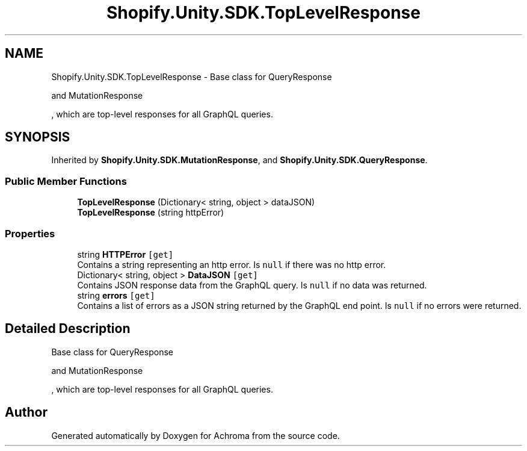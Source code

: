 .TH "Shopify.Unity.SDK.TopLevelResponse" 3 "Achroma" \" -*- nroff -*-
.ad l
.nh
.SH NAME
Shopify.Unity.SDK.TopLevelResponse \- Base class for QueryResponse 
.PP
and MutationResponse 
.PP
, which are top-level responses for all GraphQL queries\&.  

.SH SYNOPSIS
.br
.PP
.PP
Inherited by \fBShopify\&.Unity\&.SDK\&.MutationResponse\fP, and \fBShopify\&.Unity\&.SDK\&.QueryResponse\fP\&.
.SS "Public Member Functions"

.in +1c
.ti -1c
.RI "\fBTopLevelResponse\fP (Dictionary< string, object > dataJSON)"
.br
.ti -1c
.RI "\fBTopLevelResponse\fP (string httpError)"
.br
.in -1c
.SS "Properties"

.in +1c
.ti -1c
.RI "string \fBHTTPError\fP\fC [get]\fP"
.br
.RI "Contains a string representing an http error\&. Is \fCnull\fP if there was no http error\&. "
.ti -1c
.RI "Dictionary< string, object > \fBDataJSON\fP\fC [get]\fP"
.br
.RI "Contains JSON response data from the GraphQL query\&. Is \fCnull\fP if no data was returned\&. "
.ti -1c
.RI "string \fBerrors\fP\fC [get]\fP"
.br
.RI "Contains a list of errors as a JSON string returned by the GraphQL end point\&. Is \fCnull\fP if no errors were returned\&. "
.in -1c
.SH "Detailed Description"
.PP 
Base class for QueryResponse 
.PP
and MutationResponse 
.PP
, which are top-level responses for all GraphQL queries\&. 

.SH "Author"
.PP 
Generated automatically by Doxygen for Achroma from the source code\&.
